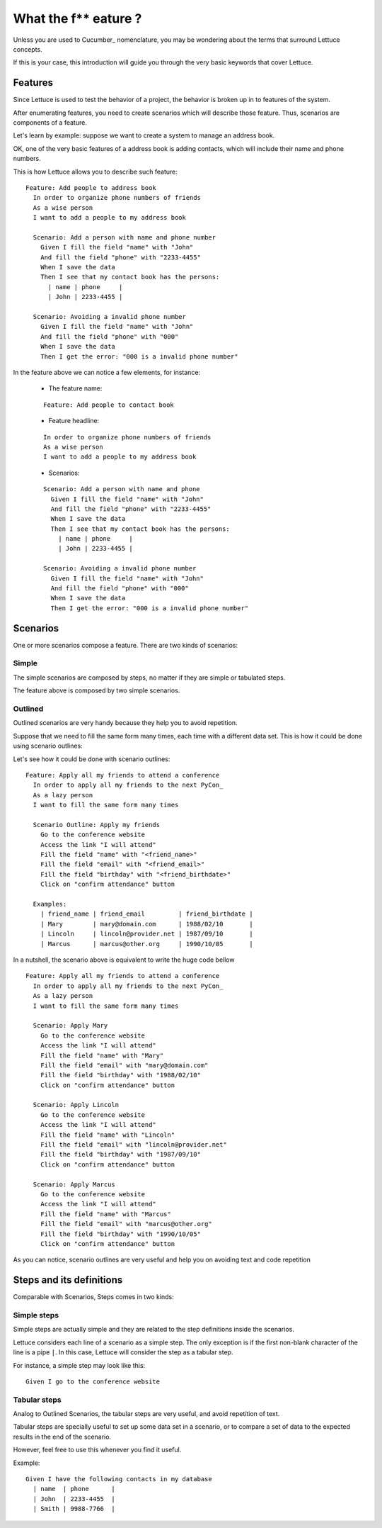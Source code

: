 .. _intro-wtf:

#####################
What the f** eature ?
#####################

Unless you are used to Cucumber_ nomenclature, you may be wondering
about the terms that surround Lettuce concepts.

If this is your case, this introduction will guide you through the
very basic keywords that cover Lettuce.

********
Features
********

Since Lettuce is used to test the behavior of a project, the behavior is broken 
up in to features of the system.

After enumerating features, you need to create scenarios which will
describe those feature. Thus, scenarios are components of a feature.

Let's learn by example: suppose we want to create a system to manage an
address book.

OK, one of the very basic features of a address book is adding contacts, which will
include their name and phone numbers.

This is how Lettuce allows you to describe such feature:

.. highlight:: ruby

::

    Feature: Add people to address book
      In order to organize phone numbers of friends
      As a wise person
      I want to add a people to my address book

      Scenario: Add a person with name and phone number
        Given I fill the field "name" with "John"
        And fill the field "phone" with "2233-4455"
        When I save the data
        Then I see that my contact book has the persons:
          | name | phone     |
          | John | 2233-4455 |

      Scenario: Avoiding a invalid phone number
        Given I fill the field "name" with "John"
        And fill the field "phone" with "000"
        When I save the data
        Then I get the error: "000 is a invalid phone number"

In the feature above we can notice a few elements, for instance:

 * The feature name:

 ::

  Feature: Add people to contact book

 * Feature headline:

 ::

    In order to organize phone numbers of friends
    As a wise person
    I want to add a people to my address book

 * Scenarios:

 ::

     Scenario: Add a person with name and phone
       Given I fill the field "name" with "John"
       And fill the field "phone" with "2233-4455"
       When I save the data
       Then I see that my contact book has the persons:
         | name | phone     |
         | John | 2233-4455 |

     Scenario: Avoiding a invalid phone number
       Given I fill the field "name" with "John"
       And fill the field "phone" with "000"
       When I save the data
       Then I get the error: "000 is a invalid phone number"

*********
Scenarios
*********

One or more scenarios compose a feature. There are two kinds of
scenarios:

Simple
======

The simple scenarios are composed by steps, no matter if they are
simple or tabulated steps.

The feature above is composed by two simple scenarios.

Outlined
========

Outlined scenarios are very handy because they help you to avoid
repetition.

Suppose that we need to fill the same form many times, each time
with a different data set. This is how it could be done using scenario
outlines:

Let's see how it could be done with scenario outlines:

::

    Feature: Apply all my friends to attend a conference
      In order to apply all my friends to the next PyCon_
      As a lazy person
      I want to fill the same form many times

      Scenario Outline: Apply my friends
        Go to the conference website
        Access the link "I will attend"
        Fill the field "name" with "<friend_name>"
        Fill the field "email" with "<friend_email>"
        Fill the field "birthday" with "<friend_birthdate>"
        Click on "confirm attendance" button

      Examples:
        | friend_name | friend_email         | friend_birthdate |
        | Mary        | mary@domain.com      | 1988/02/10       |
        | Lincoln     | lincoln@provider.net | 1987/09/10       |
        | Marcus      | marcus@other.org     | 1990/10/05       |

In a nutshell, the scenario above is equivalent to write the huge code
bellow

::

    Feature: Apply all my friends to attend a conference
      In order to apply all my friends to the next PyCon_
      As a lazy person
      I want to fill the same form many times

      Scenario: Apply Mary
        Go to the conference website
        Access the link "I will attend"
        Fill the field "name" with "Mary"
        Fill the field "email" with "mary@domain.com"
        Fill the field "birthday" with "1988/02/10"
        Click on "confirm attendance" button

      Scenario: Apply Lincoln
        Go to the conference website
        Access the link "I will attend"
        Fill the field "name" with "Lincoln"
        Fill the field "email" with "lincoln@provider.net"
        Fill the field "birthday" with "1987/09/10"
        Click on "confirm attendance" button

      Scenario: Apply Marcus
        Go to the conference website
        Access the link "I will attend"
        Fill the field "name" with "Marcus"
        Fill the field "email" with "marcus@other.org"
        Fill the field "birthday" with "1990/10/05"
        Click on "confirm attendance" button

As you can notice, scenario outlines are very useful and help you on
avoiding text and code repetition

*************************
Steps and its definitions
*************************

Comparable with Scenarios, Steps comes in two kinds:

Simple steps
============

Simple steps are actually simple and they are related to the step
definitions inside the scenarios.

Lettuce considers each line of a scenario as a simple step. The only
exception is if the first non-blank character of the line is a pipe
``|``. In this case, Lettuce will consider the step as a tabular step.

For instance, a simple step may look like this::

    Given I go to the conference website

Tabular steps
=============

Analog to Outlined Scenarios, the tabular steps are very useful, and
avoid repetition of text.

Tabular steps are specially useful to set up some data set in a
scenario, or to compare a set of data to the expected results in the
end of the scenario.

However, feel free to use this whenever you find it useful.

Example::

    Given I have the following contacts in my database
      | name  | phone      |
      | John  | 2233-4455  |
      | Smith | 9988-7766  |
